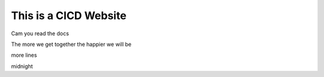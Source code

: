 This is a CICD Website
========================


Cam you read the docs

The more we get together the happier we will be 

more lines

midnight
